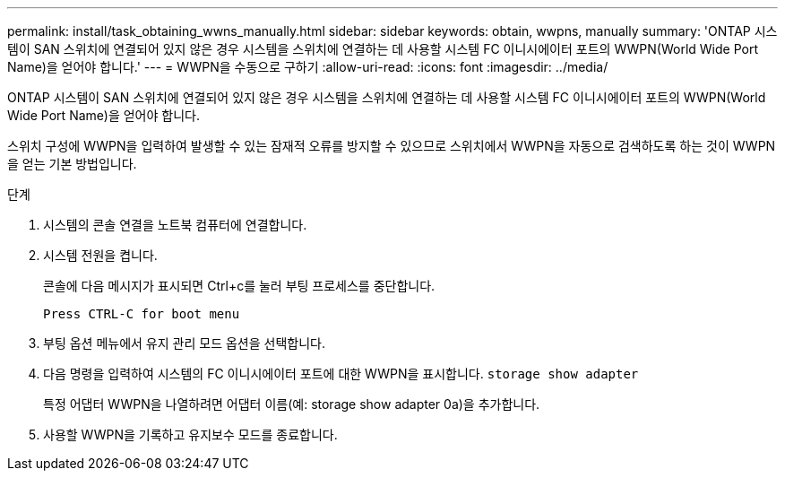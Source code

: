 ---
permalink: install/task_obtaining_wwns_manually.html 
sidebar: sidebar 
keywords: obtain, wwpns, manually 
summary: 'ONTAP 시스템이 SAN 스위치에 연결되어 있지 않은 경우 시스템을 스위치에 연결하는 데 사용할 시스템 FC 이니시에이터 포트의 WWPN(World Wide Port Name)을 얻어야 합니다.' 
---
= WWPN을 수동으로 구하기
:allow-uri-read: 
:icons: font
:imagesdir: ../media/


[role="lead"]
ONTAP 시스템이 SAN 스위치에 연결되어 있지 않은 경우 시스템을 스위치에 연결하는 데 사용할 시스템 FC 이니시에이터 포트의 WWPN(World Wide Port Name)을 얻어야 합니다.

스위치 구성에 WWPN을 입력하여 발생할 수 있는 잠재적 오류를 방지할 수 있으므로 스위치에서 WWPN을 자동으로 검색하도록 하는 것이 WWPN을 얻는 기본 방법입니다.

.단계
. 시스템의 콘솔 연결을 노트북 컴퓨터에 연결합니다.
. 시스템 전원을 켭니다.
+
콘솔에 다음 메시지가 표시되면 Ctrl+c를 눌러 부팅 프로세스를 중단합니다.

+
[listing]
----
Press CTRL-C for boot menu
----
. 부팅 옵션 메뉴에서 유지 관리 모드 옵션을 선택합니다.
. 다음 명령을 입력하여 시스템의 FC 이니시에이터 포트에 대한 WWPN을 표시합니다. `storage show adapter`
+
특정 어댑터 WWPN을 나열하려면 어댑터 이름(예: storage show adapter 0a)을 추가합니다.

. 사용할 WWPN을 기록하고 유지보수 모드를 종료합니다.

